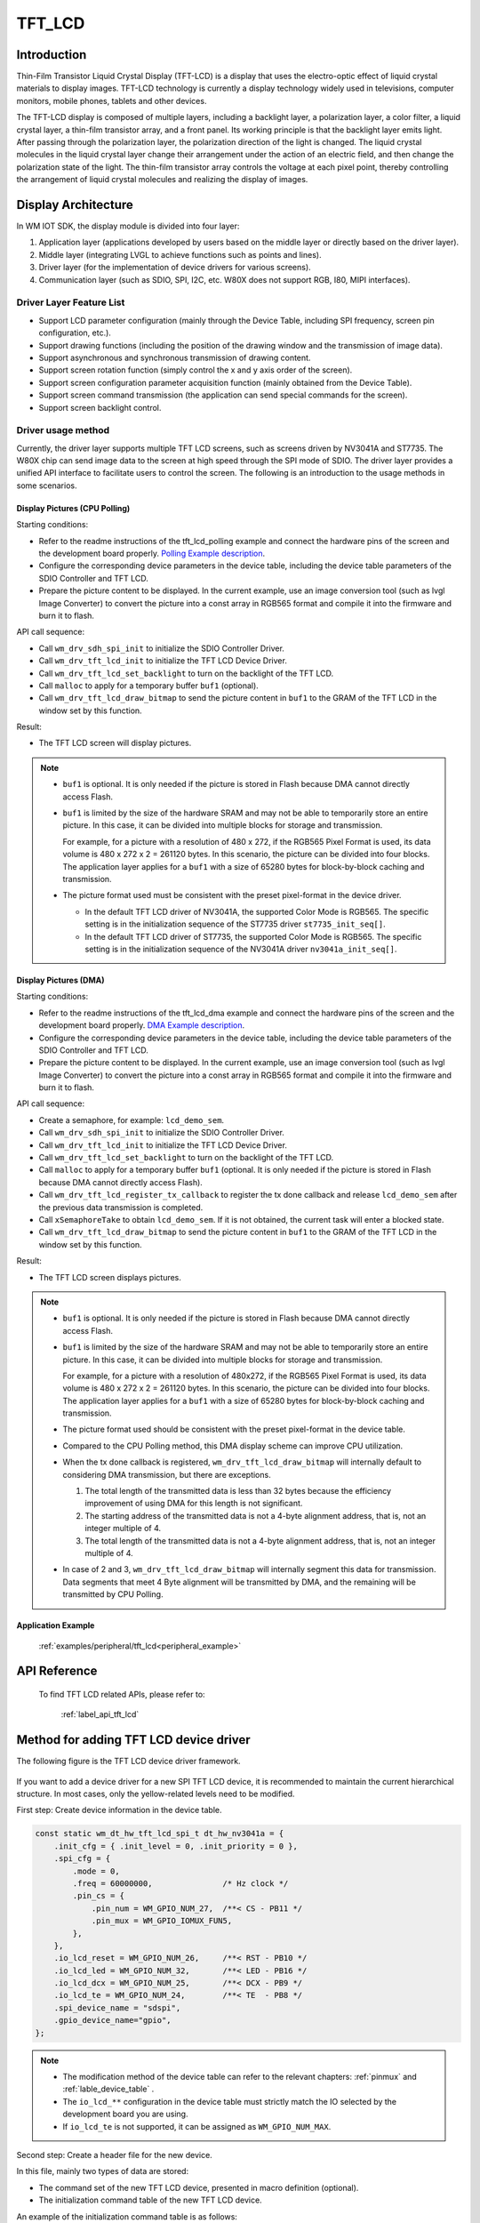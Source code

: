 .. _tft_lcd:

TFT_LCD
=============

Introduction
---------------

Thin-Film Transistor Liquid Crystal Display (TFT-LCD) is a display that uses the electro-optic effect of liquid crystal materials to display images.
TFT-LCD technology is currently a display technology widely used in televisions, computer monitors, mobile phones, tablets and other devices.

The TFT-LCD display is composed of multiple layers, including a backlight layer, a polarization layer, a color filter, a liquid crystal layer, a thin-film transistor array, and a front panel. 
Its working principle is that the backlight layer emits light. After passing through the polarization layer, the polarization direction of the light is changed. 
The liquid crystal molecules in the liquid crystal layer change their arrangement under the action of an electric field, and then change the polarization state of the light. 
The thin-film transistor array controls the voltage at each pixel point, thereby controlling the arrangement of liquid crystal molecules and realizing the display of images.

Display Architecture
-------------------------

In WM IOT SDK, the display module is divided into four layer:

1. Application layer (applications developed by users based on the middle layer or directly based on the driver layer).
2. Middle layer (integrating LVGL to achieve functions such as points and lines).
3. Driver layer (for the implementation of device drivers for various screens).
4. Communication layer (such as SDIO, SPI, I2C, etc. W80X does not support RGB, I80, MIPI interfaces).


Driver Layer Feature List
^^^^^^^^^^^^^^^^^^^^^^^^^^^^^^^^^^^^^

- Support LCD parameter configuration (mainly through the Device Table, including SPI frequency, screen pin configuration, etc.).
- Support drawing functions (including the position of the drawing window and the transmission of image data).
- Support asynchronous and synchronous transmission of drawing content.
- Support screen rotation function (simply control the x and y axis order of the screen).
- Support screen configuration parameter acquisition function (mainly obtained from the Device Table).
- Support screen command transmission (the application can send special commands for the screen).
- Support screen backlight control.

Driver usage method
^^^^^^^^^^^^^^^^^^^^^^^^^

Currently, the driver layer supports multiple TFT LCD screens, such as screens driven by NV3041A and ST7735.
The W80X chip can send image data to the screen at high speed through the SPI mode of SDIO.
The driver layer provides a unified API interface to facilitate users to control the screen.
The following is an introduction to the usage methods in some scenarios.

Display Pictures (CPU Polling)
"""""""""""""""""""""""""""""""""""
Starting conditions:

- Refer to the readme instructions of the tft_lcd_polling example and connect the hardware pins of the screen and the development board properly. `Polling Example description <../../examples_reference/examples/peripheral/tft_lcd/tft_lcd_polling/README_EN.html>`_.
- Configure the corresponding device parameters in the device table, including the device table parameters of the SDIO Controller and TFT LCD.
- Prepare the picture content to be displayed. In the current example, use an image conversion tool (such as lvgl Image Converter) to convert the picture into a const array in RGB565 format and compile it into the firmware and burn it to flash.

API call sequence:

- Call ``wm_drv_sdh_spi_init`` to initialize the SDIO Controller Driver.
- Call ``wm_drv_tft_lcd_init`` to initialize the TFT LCD Device Driver.
- Call ``wm_drv_tft_lcd_set_backlight`` to turn on the backlight of the TFT LCD.
- Call ``malloc`` to apply for a temporary buffer ``buf1`` (optional).
- Call ``wm_drv_tft_lcd_draw_bitmap`` to send the picture content in ``buf1`` to the GRAM of the TFT LCD in the window set by this function.

Result:

- The TFT LCD screen will display pictures.


.. note:: 

    - ``buf1`` is optional. It is only needed if the picture is stored in Flash because DMA cannot directly access Flash.
    - ``buf1`` is limited by the size of the hardware SRAM and may not be able to temporarily store an entire picture. In this case, it can be divided into multiple blocks for storage and transmission.

      For example, for a picture with a resolution of 480 x 272, if the RGB565 Pixel Format is used, its data volume is 480 x 272 x 2 = 261120 bytes.
      In this scenario, the picture can be divided into four blocks. The application layer applies for a ``buf1`` with a size of 65280 bytes for block-by-block caching and transmission.

    - The picture format used must be consistent with the preset pixel-format in the device driver.

      + In the default TFT LCD driver of NV3041A, the supported Color Mode is RGB565. The specific setting is in the initialization sequence of the ST7735 driver ``st7735_init_seq[]``.
      + In the default TFT LCD driver of ST7735, the supported Color Mode is RGB565. The specific setting is in the initialization sequence of the NV3041A driver ``nv3041a_init_seq[]``.


Display Pictures (DMA)
"""""""""""""""""""""""""""""""""""

Starting conditions:

- Refer to the readme instructions of the tft_lcd_dma example and connect the hardware pins of the screen and the development board properly. `DMA Example description <../../examples_reference/examples/peripheral/tft_lcd/tft_lcd_dma/README_EN.html>`_.
- Configure the corresponding device parameters in the device table, including the device table parameters of the SDIO Controller and TFT LCD.
- Prepare the picture content to be displayed. In the current example, use an image conversion tool (such as lvgl Image Converter) to convert the picture into a const array in RGB565 format and compile it into the firmware and burn it to flash.

API call sequence:

- Create a semaphore, for example: ``lcd_demo_sem``.
- Call ``wm_drv_sdh_spi_init`` to initialize the SDIO Controller Driver.
- Call ``wm_drv_tft_lcd_init`` to initialize the TFT LCD Device Driver.
- Call ``wm_drv_tft_lcd_set_backlight`` to turn on the backlight of the TFT LCD.
- Call ``malloc`` to apply for a temporary buffer ``buf1`` (optional. It is only needed if the picture is stored in Flash because DMA cannot directly access Flash).
- Call ``wm_drv_tft_lcd_register_tx_callback`` to register the tx done callback and release ``lcd_demo_sem`` after the previous data transmission is completed.
- Call ``xSemaphoreTake`` to obtain ``lcd_demo_sem``. If it is not obtained, the current task will enter a blocked state.
- Call ``wm_drv_tft_lcd_draw_bitmap`` to send the picture content in ``buf1`` to the GRAM of the TFT LCD in the window set by this function.

Result:

- The TFT LCD screen displays pictures.

.. note::

    - ``buf1`` is optional. It is only needed if the picture is stored in Flash because DMA cannot directly access Flash.
    - ``buf1`` is limited by the size of the hardware SRAM and may not be able to temporarily store an entire picture. In this case, it can be divided into multiple blocks for storage and transmission.

      For example, for a picture with a resolution of 480x272, if the RGB565 Pixel Format is used, its data volume is 480 x 272 x 2 = 261120 bytes.
      In this scenario, the picture can be divided into four blocks. The application layer applies for a ``buf1`` with a size of 65280 bytes for block-by-block caching and transmission.

    - The picture format used should be consistent with the preset pixel-format in the device table.
    - Compared to the CPU Polling method, this DMA display scheme can improve CPU utilization.
    - When the tx done callback is registered, ``wm_drv_tft_lcd_draw_bitmap`` will internally default to considering DMA transmission, but there are exceptions.

      1. The total length of the transmitted data is less than 32 bytes because the efficiency improvement of using DMA for this length is not significant.
      2. The starting address of the transmitted data is not a 4-byte alignment address, that is, not an integer multiple of 4.
      3. The total length of the transmitted data is not a 4-byte alignment address, that is, not an integer multiple of 4.

    - In case of 2 and 3, ``wm_drv_tft_lcd_draw_bitmap`` will internally segment this data for transmission.
      Data segments that meet 4 Byte alignment will be transmitted by DMA, and the remaining will be transmitted by CPU Polling.


Application Example
"""""""""""""""""""""""""""""""""""

  :ref:`examples/peripheral/tft_lcd<peripheral_example>`


API Reference
------------------

  To find TFT LCD related APIs, please refer to:

    :ref:`label_api_tft_lcd`

Method for adding TFT LCD device driver
-------------------------------------------

The following figure is the TFT LCD device driver framework.

.. figure:: ../../../_static/component-guides/driver/tft_lcd_arch_en.svg
    :align: center
    :alt: TFT LCD device driver architecture

If you want to add a device driver for a new SPI TFT LCD device, it is recommended to maintain the current hierarchical structure. 
In most cases, only the yellow-related levels need to be modified.

First step: Create device information in the device table.

.. code-block::

    const static wm_dt_hw_tft_lcd_spi_t dt_hw_nv3041a = {
        .init_cfg = { .init_level = 0, .init_priority = 0 },
        .spi_cfg = {
            .mode = 0,
            .freq = 60000000,               /* Hz clock */
            .pin_cs = {
                .pin_num = WM_GPIO_NUM_27,  /**< CS - PB11 */
                .pin_mux = WM_GPIO_IOMUX_FUN5,
            },
        },
        .io_lcd_reset = WM_GPIO_NUM_26,     /**< RST - PB10 */
        .io_lcd_led = WM_GPIO_NUM_32,       /**< LED - PB16 */
        .io_lcd_dcx = WM_GPIO_NUM_25,       /**< DCX - PB9 */
        .io_lcd_te = WM_GPIO_NUM_24,        /**< TE  - PB8 */
        .spi_device_name = "sdspi",
        .gpio_device_name="gpio",
    };

.. note:: 

    - The modification method of the device table can refer to the relevant chapters: :ref:`pinmux` and  :ref:`lable_device_table` .
    - The ``io_lcd_**`` configuration in the device table must strictly match the IO selected by the development board you are using.
    - If ``io_lcd_te`` is not supported, it can be assigned as ``WM_GPIO_NUM_MAX``.

Second step: Create a header file for the new device.

In this file, mainly two types of data are stored:

- The command set of the new TFT LCD device, presented in macro definition (optional).
- The initialization command table of the new TFT LCD device.

An example of the initialization command table is as follows:

.. code-block::

  const uint8_t nv3041a_init_seq[] = {
    //Format: len , delay, cmd_type,  cmd, data ... 
    //0x03, 0x00, LCD_CMD_TYPE_16BIT, 0x12, 0x34, 0xBE, // Example:16bit command "0x3412" be used
    0x02, 0x00, LCD_CMD_TYPE_8BIT, 0xFF, 0xA5,
    0x02, 0x00, LCD_CMD_TYPE_8BIT, 0xE7, 0x10, // TE_output_en
    0x02, 0x00, LCD_CMD_TYPE_8BIT, 0x35, 0x01, // TE_interface_en 01
    0x02, 0x00, LCD_CMD_TYPE_8BIT, 0x36, 0x00,
    0x02, 0x00, LCD_CMD_TYPE_8BIT, 0x3A, 0x01, // 01---565，00---666 (color mode)
    0x02, 0x00, LCD_CMD_TYPE_8BIT, 0x40, 0x01, // 01:IPS/00:TN
    0x02, 0x00, LCD_CMD_TYPE_8BIT, 0x44, 0x15, // VBP 21
    0x02, 0x00, LCD_CMD_TYPE_8BIT, 0x45, 0x15, // VFP 21
    0x02, 0x00, LCD_CMD_TYPE_8BIT, 0x7D, 0x03, // vdds_trim[2:0]
    0x02, 0x00, LCD_CMD_TYPE_8BIT, 0xC1, 0xBB, // avdd_clp_en avdd_clp[1:0] avcl_clp_en avcl_clp[1:0] 0xbb 88 a2
    0x02, 0x00, LCD_CMD_TYPE_8BIT, 0xC2, 0x05, // vgl_clp_en vgl_clp[2:0]
    0x02, 0x00, LCD_CMD_TYPE_8BIT, 0xC3, 0x10, // vgl_clp_en vgl_clp[2:0]
    0x02, 0x00, LCD_CMD_TYPE_8BIT, 0xC6, 0x3E, // avdd_ratio_sel avcl_ratio_sel vgh_ratio_sel[1:0] vgl_ratio_sel[1:0] 35
    0x02, 0x00, LCD_CMD_TYPE_8BIT, 0xC7, 0x25, // mv_clk_sel[1:0] avdd_clk_sel[1:0] avcl_clk_sel[1:0] 2e
    0x02, 0x00, LCD_CMD_TYPE_8BIT, 0xC8, 0x11, // VGL_CLK_sel
    0x02, 0x00, LCD_CMD_TYPE_8BIT, 0x7A, 0x5F, // user_vgsp  4f:0.8V 3f:1.04V 5f
    0x02, 0x00, LCD_CMD_TYPE_8BIT, 0x6F, 0x44, // user_gvdd  1C:5.61 5f 53 2a 3a
    0x02, 0x00, LCD_CMD_TYPE_8BIT, 0x78, 0x70, // user_gvcl  50:-3.22 75 58 66
    ..
    0x0 , //End Byte
  };


.. note:: 

    - The command initialization table is designed to uniformly manage the various initialization timing commands of TFT LCD devices.
    - The format of the command initialization table must follow the current design requirements, that is, 
      ``len(1Byte)+delay(1Byte)+cmd type(1Byte)+cmd(1~2 Byte)+data(len-cmd actual length)``.

       + Among them, ``len = cmd + data``. When the parsing function encounters a line with ``len`` = 0, it is considered an end symbol and exits execution.
       + When cmd type is ``LCD_CMD_TYPE_8BIT``, cmd is 1 byte.
       + When cmd type is ``LCD_CMD_TYPE_16BIT``, cmd is 2 bytes.
       + The unit of ``delay`` is millisecond.

    - The initialization commands and sequences of each TFT LCD device may be different. Refer to the specification sheet or driver code of the LCD device manufacturer to set them.
    - The parsing function of the command initialization table is placed in ``lcd_init_cmd()``. The new LCD device driver can continue to use it.


Third step: Create the main driver file for the new device.

Because of the first step of configuring the hardware and the second step of configuring the initialization list, 
and there are already operation interfaces that encapsulate the underlying I/O, the main driver file for the new device becomes simpler.

For the main driver of the new device, you can copy an existing LCD device driver file, such as ``wm_drv_ops_nv3041a_spi.c`` and ``wm_drv_ops_nv3041a_spi.h`` and rename them.
Check whether there are differences between the logic of the ``Ops`` function implemented inside and the expected behavior of the new device.

Generally speaking, only the following places need to be mainly changed:

- Replace the commands defined by the prefixes ``NV3041_LCD_CMD_`` and ``NV3041A_CFG_MADCTL_``.
- Replace the function names defined by the prefix ``wm_drv_ops_nv3041a``.
- In ``lcd_init_cmd()``, reference the new command initialization table.

Fourth step: Improve configuration files.

There are two configuration files here. After adding the new screen driver, you also need to add information to these files. This is to ensure that the newly added LCD Device can be selected through the menuconfig UI during compilation.

- File 1: ``wm_drv_tft_lcd_cfg.h``

  + This file is used to manage the ``Device Name`` as well as information such as ``Resolution`` and ``Rotation`` of all LCD Devices.
  + Among them, the ``Device Name`` must be consistent with the content of ``Device Name`` of the selected screen device in the device table.
  + File 1 will determine the effective LCD Device and its basic information according to the configuration in File 2 and the LCD Device selected by the user through ``menuconfig``.

- File 2: ``components\driver\Kconfig``

  + This file is used to manage the Compile Option of all LCD Devices.


.. code-block::

    //file: wm_drv_tft_lcd_cfg.h
    //This file provides a comprehensive summary of basic information related to LCD devices.
    //  Special notice:
    //  - The device names listed herein must precisely match the definitions in the device table.
    //  - When a new LCD device is added, it is essential to add new options to the COMPONENT_DRIVER_TFT_LCD_OPTIONS 
    //    managed by menuconfig, which is located in components/driver/kconfig.

    // List all lcd device's device name
    #define DEV_NAME_NV3041A_SPI "nv3041a_spi"
    #define DEV_NAME_ST7735_SPI  "st7735_spi"


    //List all lcd device's resoultion and rotation info
    #if defined(CONFIG_COMPONENT_DRIVER_LCD_NV3041A_SPI)
    #define WM_CFG_TFT_LCD_DEVICE_NAME  DEV_NAME_NV3041A_SPI
    #define WM_CFG_TFT_LCD_X_RESOLUTION 480  //Horizontal display resolution in LCD spec,independent of WM_CFG_TFT_LCD_ROTATION.
    #define WM_CFG_TFT_LCD_Y_RESOLUTION 272  //Vertical display resolution in LCD spec, independent of WM_CFG_TFT_LCD_ROTATION.
    #define WM_CFG_TFT_LCD_ROTATION     0    //The rotation to be used.
    #define WM_CFG_TFT_LCD_PIXEL_WIDTH  2    //The pixel width to be used, RGB565(2 Bytes).

    #elif defined(CONFIG_COMPONENT_DRIVER_LCD_ST7735_SPI)
    #define WM_CFG_TFT_LCD_DEVICE_NAME  DEV_NAME_ST7735_SPI
    #define WM_CFG_TFT_LCD_X_RESOLUTION 128
    #define WM_CFG_TFT_LCD_Y_RESOLUTION 160
    #define WM_CFG_TFT_LCD_ROTATION     0
    #define WM_CFG_TFT_LCD_PIXEL_WIDTH  2
    #endif
